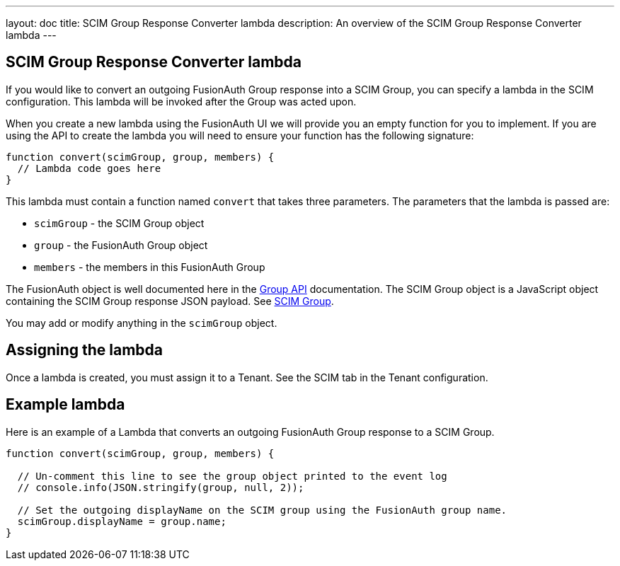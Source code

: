 ---
layout: doc
title: SCIM Group Response Converter lambda
description: An overview of the SCIM Group Response Converter lambda
---

:sectnumlevels: 0

== SCIM Group Response Converter lambda

If you would like to convert an outgoing FusionAuth Group response into a SCIM Group, you can specify a lambda in the SCIM configuration. This lambda will be invoked after the Group was acted upon.

When you create a new lambda using the FusionAuth UI we will provide you an empty function for you to implement. If you are using the API to create the lambda you will need to ensure your function has the following signature:

[source,javascript]
----
function convert(scimGroup, group, members) {
  // Lambda code goes here
}
----

This lambda must contain a function named `convert` that takes three parameters. The parameters that the lambda is passed are:

* `scimGroup` - the SCIM Group object
* `group` - the FusionAuth Group object
* `members` - the members in this FusionAuth Group

The FusionAuth object is well documented here in the link:/docs/v1/tech/apis/groups[Group API] documentation. The SCIM Group object is a JavaScript object containing the SCIM Group response JSON payload. See link:https://datatracker.ietf.org/doc/html/rfc7643#section-4.2[SCIM Group].

You may add or modify anything in the `scimGroup` object.

== Assigning the lambda

Once a lambda is created, you must assign it to a Tenant. See the SCIM tab in the Tenant configuration.

== Example lambda

Here is an example of a Lambda that converts an outgoing FusionAuth Group response to a SCIM Group.

[source,javascript]
----
function convert(scimGroup, group, members) {

  // Un-comment this line to see the group object printed to the event log
  // console.info(JSON.stringify(group, null, 2));

  // Set the outgoing displayName on the SCIM group using the FusionAuth group name.
  scimGroup.displayName = group.name;
}
----

